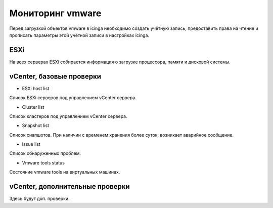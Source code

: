 
Мониторинг vmware
=================

Перед загрузкой объектов vmware в icinga необходимо создать учётную запись, предоставить права на чтение и прописать параметры этой учётной записи в настройках icinga.

ESXi
----

На всех серверах ESXi собирается информация о загрузке процессора, памяти и дисковой системы. 



vCenter, базовые проверки
-------------------------

* ESXi host list

Список ESXi серверов под управлением vCenter сервера.

.. image:: _static/esxi-host-list.png


* Cluster list

Список кластеров под управлением vCenter сервера.

.. image:: _static/cluster-list.png


* Snapshot list

Список снапшотов. При наличии с временем хранения более суток, возникает аварийное сообщение.

.. image:: _static/snapshot-list.png


* Issue list

Список обнаруженных проблем.

.. image:: _static/issue-list.png


* Vmware tools status

Состояние vmware tools на виртуальных машинах.

.. image:: _static/vmware-tools-status.png


vCenter, дополнительные проверки
--------------------------------


Здесь будут доп. проверки.